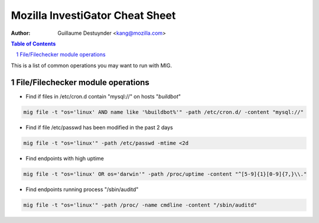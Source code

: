 ================================
Mozilla InvestiGator Cheat Sheet
================================
:Author: Guillaume Destuynder <kang@mozilla.com>

.. sectnum::
.. contents:: Table of Contents

This is a list of common operations you may want to run with MIG.

File/Filechecker module operations
==================================

- Find if files in /etc/cron.d contain "mysql://" on hosts "*buildbot*"

.. code:: bash

    mig file -t "os='linux' AND name like '%buildbot%'" -path /etc/cron.d/ -content "mysql://"

- Find if file /etc/passwd has been modified in the past 2 days

.. code:: bash

    mig file -t "os='linux'" -path /etc/passwd -mtime <2d

- Find endpoints with high uptime

.. code:: bash

    mig file -t "os='linux' OR os='darwin'" -path /proc/uptime -content "^[5-9]{1}[0-9]{7,}\\."

- Find endpoints running process "/sbin/auditd"

.. code:: bash

    mig file -t "os='linux'" -path /proc/ -name cmdline -content "/sbin/auditd"
